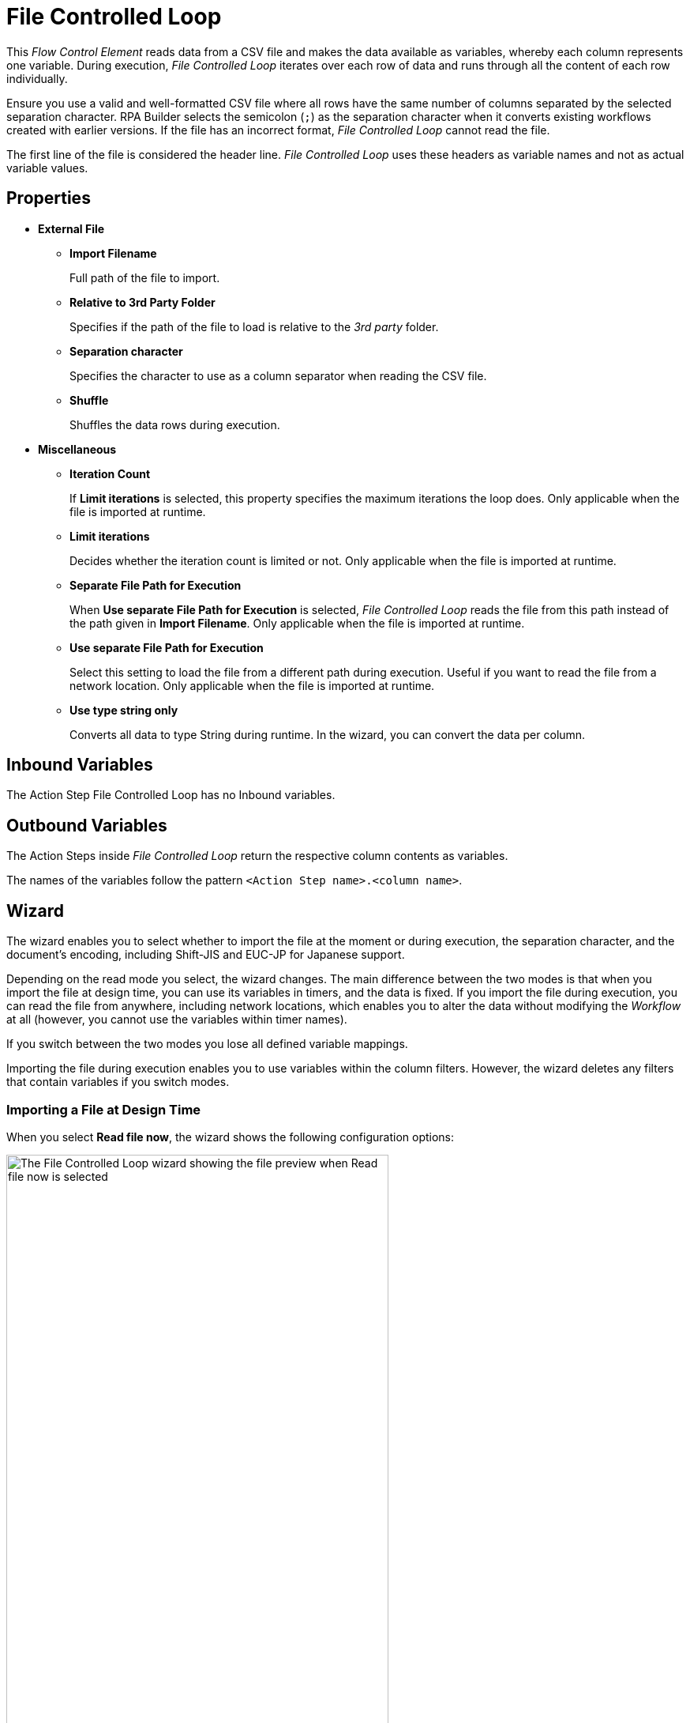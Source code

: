 

= File Controlled Loop

This _Flow Control Element_ reads data from a CSV file and makes the data available as variables, whereby each column represents one variable. During
execution, _File Controlled Loop_ iterates over each row of data and runs through all the content of each row individually.

Ensure you use a valid and well-formatted CSV file where all rows have the same number of columns separated by the selected separation character. RPA Builder selects the semicolon (`;`) as the separation character when it converts existing workflows created with earlier versions. If the file has an incorrect format, _File Controlled Loop_ cannot read the file. 

The first line of the file is considered the header line. _File Controlled Loop_ uses these headers as variable names and not as actual variable values.

== Properties

* *External File*
** *Import Filename* 
+
Full path of the file to import.
** *Relative to 3rd Party Folder* 
+
Specifies if the path of the file to load is relative to the _3rd party_ folder.
** *Separation character*
+
Specifies the character to use as a column separator when reading the CSV file.
** *Shuffle* 
+
Shuffles the data rows during execution.
* *Miscellaneous*
** *Iteration Count* 
+
If *Limit iterations* is selected, this property specifies the
maximum iterations the loop does. Only applicable when the file
is imported at runtime.
** *Limit iterations* 
+
Decides whether the iteration count is limited or not.
Only applicable when the file is imported at runtime.
** *Separate File Path for Execution* 
+
When *Use separate File Path for Execution* is selected, _File Controlled Loop_ reads the file from this path instead of
the path given in *Import Filename*. Only applicable when the file is
imported at runtime.
** *Use separate File Path for Execution* 
+
Select this setting to load the file from a different path during execution. Useful if you want to
read the file from a network location. Only applicable when the file is
imported at runtime.
** *Use type string only* 
+
Converts all data to type String during runtime. In the wizard, you can convert the data per column.

== Inbound Variables

The Action Step File Controlled Loop has no Inbound variables.

== Outbound Variables

The Action Steps inside _File Controlled Loop_ return the respective column
contents as variables.

The names of the variables follow the pattern `<Action Step name>.<column name>`.

== Wizard

The wizard enables you to select whether to import the file at the moment or during execution, the separation character, and the document's encoding, including Shift-JIS and EUC-JP for Japanese support. 

Depending on the read mode you select, the wizard changes. The main difference between the two modes is that when you import the
file at design time, you can use its variables in timers, and the data is
fixed. If you import the file during execution, you can read the file
from anywhere, including network locations, which enables you to alter the data without modifying the _Workflow_ at all (however, you cannot use
the variables within timer names).

If you switch between the two modes you lose all defined variable mappings. 

Importing the file during execution enables you to use variables within the column
filters. However, the wizard deletes any filters that contain variables if you switch modes.

=== Importing a File at Design Time

When you select *Read file now*, the wizard shows the following configuration options:

image::file-controlled-loop-wizard-read-file-now.png[The File Controlled Loop wizard showing the file preview when Read file now is selected, 75%, 75%]

Click *Import File* to select the file to import. RPA Builder then reads and analyzes the file and displays a content preview in
the *File Content Preview* section of the wizard. 

The *File Content Preview* section enables you to apply filters to each column by clicking the *Filter* button (image:filter-icon.png[The filter icon, 2%, 2%]). When you enter text in the *Filter* field, the preview filters out all rows that do not contain the specified text.

image::file-controlled-loop-filter-dialog.png[The filter dialog of the File Controlled Loop Action Step, 30%, 30%]

Select *Use Regex* to use a regular expression instead of plain text when applying filters. 

Use the drop-down menu next to each column name to change the type of the column content.

=== Importing a File During Execution

When you select *Read file dinamically during Workflow execution*, the wizard shows the following configuration options: 

image::file-controlled-loop-read-file-during-execution.png[The File Controlled Loop wizard showing the file preview when Read file dinamically during Workflow execution is selected, 75%, 75%]

Click *[...]* next to the *File Name* field to specify the file path, select and copy the file to the _3rd Party_ folder, or open the _3rd Party_ folder. 

Select *Use separate File Path during Script Execution* to specify an absolute path to read the file from. Use this option when the file's location differs in the system that executes the automation and the system where you build the Workflow. 

Select *Only read a maximum of <n> Records* and specify a number to limit the maximum number of rows to read from the file. 

== See Also 

* xref:advanced-concepts-using-variables.adoc[]